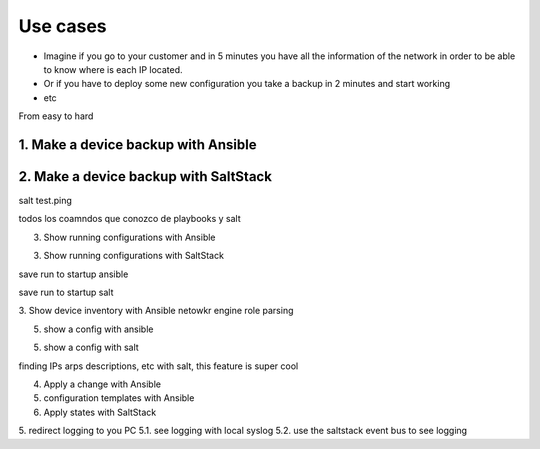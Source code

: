 Use cases
=========

* Imagine if you go to your customer and in 5 minutes you have all the information of the network in order to be able to know where is each IP located.
* Or if you have to deploy some new configuration you take a backup in 2 minutes and start working
* etc

From easy to hard

1. Make a device backup with Ansible
************************************




2. Make a device backup with SaltStack
**************************************

salt test.ping

todos los coamndos que conozco de playbooks y salt

3. Show running configurations with Ansible


3. Show running configurations with SaltStack

save run to startup ansible

save run to startup salt

3. Show device inventory with Ansible
netowkr engine role
parsing

5. show a config with ansible

5. show a config with salt

finding IPs arps descriptions, etc with salt, this feature is super cool


4. Apply a change with Ansible


5. configuration templates with Ansible


6. Apply states with SaltStack


5. redirect logging to you PC
5.1. see logging with local syslog
5.2. use the saltstack event bus to see logging
